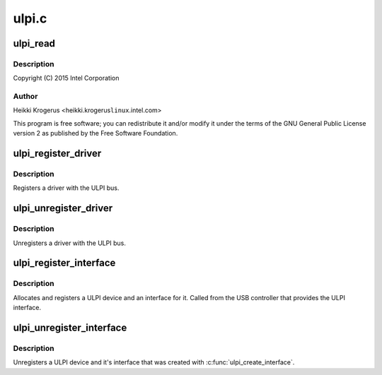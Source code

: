 .. -*- coding: utf-8; mode: rst -*-

======
ulpi.c
======


.. _`ulpi_read`:

ulpi_read
=========

.. c:function:: int ulpi_read (struct ulpi *ulpi, u8 addr)

    USB ULPI PHY bus

    :param struct ulpi \*ulpi:

        *undescribed*

    :param u8 addr:

        *undescribed*



.. _`ulpi_read.description`:

Description
-----------


Copyright (C) 2015 Intel Corporation



.. _`ulpi_read.author`:

Author
------

Heikki Krogerus <heikki.krogerus\ ``linux``\ .intel.com>

This program is free software; you can redistribute it and/or modify
it under the terms of the GNU General Public License version 2 as
published by the Free Software Foundation.



.. _`ulpi_register_driver`:

ulpi_register_driver
====================

.. c:function:: int ulpi_register_driver (struct ulpi_driver *drv)

    register a driver with the ULPI bus

    :param struct ulpi_driver \*drv:
        driver being registered



.. _`ulpi_register_driver.description`:

Description
-----------

Registers a driver with the ULPI bus.



.. _`ulpi_unregister_driver`:

ulpi_unregister_driver
======================

.. c:function:: void ulpi_unregister_driver (struct ulpi_driver *drv)

    unregister a driver with the ULPI bus

    :param struct ulpi_driver \*drv:
        driver to unregister



.. _`ulpi_unregister_driver.description`:

Description
-----------

Unregisters a driver with the ULPI bus.



.. _`ulpi_register_interface`:

ulpi_register_interface
=======================

.. c:function:: struct ulpi *ulpi_register_interface (struct device *dev, struct ulpi_ops *ops)

    instantiate new ULPI device

    :param struct device \*dev:
        USB controller's device interface

    :param struct ulpi_ops \*ops:
        ULPI register access



.. _`ulpi_register_interface.description`:

Description
-----------

Allocates and registers a ULPI device and an interface for it. Called from
the USB controller that provides the ULPI interface.



.. _`ulpi_unregister_interface`:

ulpi_unregister_interface
=========================

.. c:function:: void ulpi_unregister_interface (struct ulpi *ulpi)

    unregister ULPI interface

    :param struct ulpi \*ulpi:

        *undescribed*



.. _`ulpi_unregister_interface.description`:

Description
-----------

Unregisters a ULPI device and it's interface that was created with
:c:func:`ulpi_create_interface`.


